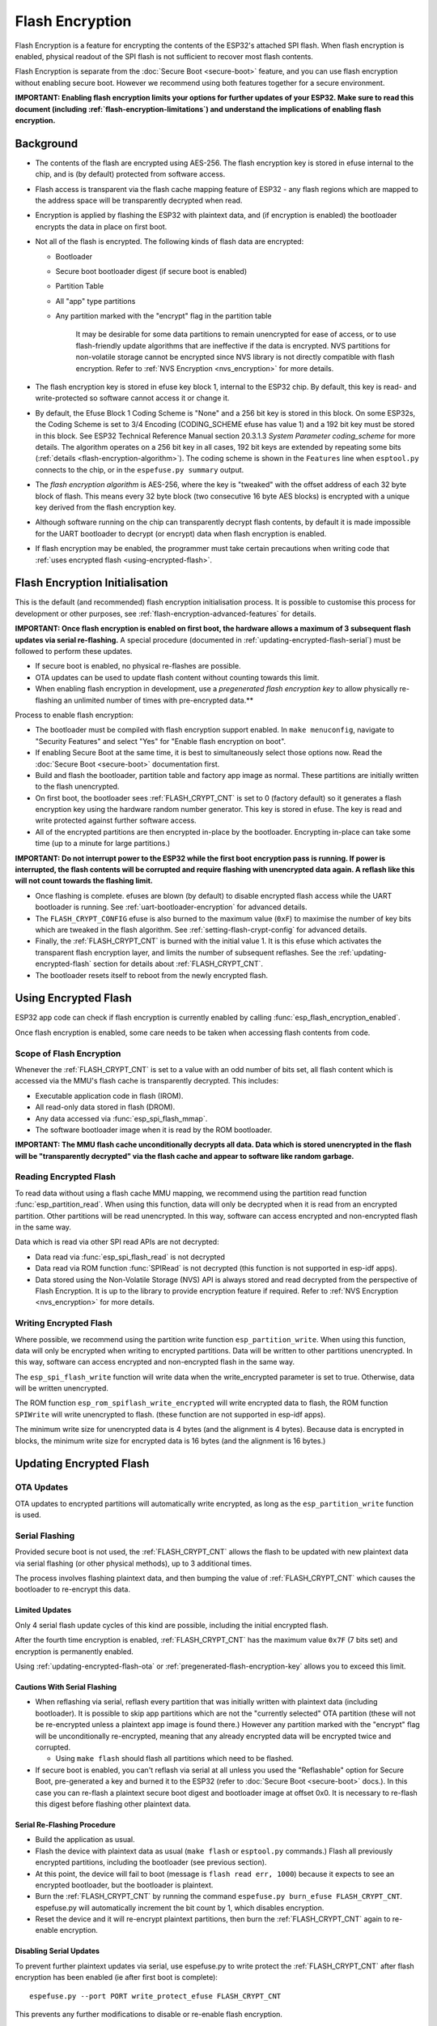 Flash Encryption
================

Flash Encryption is a feature for encrypting the contents of the ESP32's attached SPI flash. When flash encryption is enabled, physical readout of the SPI flash is not sufficient to recover most flash contents.

Flash Encryption is separate from the :doc:`Secure Boot <secure-boot>` feature, and you can use flash encryption without enabling secure boot. However we recommend using both features together for a secure environment.

**IMPORTANT: Enabling flash encryption limits your options for further updates of your ESP32. Make sure to read this document (including :ref:`flash-encryption-limitations`) and understand the implications of enabling flash encryption.**

Background
----------

- The contents of the flash are encrypted using AES-256. The flash encryption key is stored in efuse internal to the chip, and is (by default) protected from software access.

- Flash access is transparent via the flash cache mapping feature of ESP32 - any flash regions which are mapped to the address space will be transparently decrypted when read.

- Encryption is applied by flashing the ESP32 with plaintext data, and (if encryption is enabled) the bootloader encrypts the data in place on first boot.

- Not all of the flash is encrypted. The following kinds of flash data are encrypted:

  - Bootloader
  - Secure boot bootloader digest (if secure boot is enabled)
  - Partition Table
  - All "app" type partitions
  - Any partition marked with the "encrypt" flag in the partition table

	It may be desirable for some data partitions to remain unencrypted for ease of access, or to use flash-friendly update algorithms that are ineffective if the data is encrypted. NVS partitions for non-volatile storage cannot be encrypted since NVS library is not directly compatible with flash encryption. Refer to :ref:`NVS Encryption <nvs_encryption>` for more details.

- The flash encryption key is stored in efuse key block 1, internal to the ESP32 chip. By default, this key is read- and write-protected so software cannot access it or change it.

- By default, the Efuse Block 1 Coding Scheme is "None" and a 256 bit key is stored in this block. On some ESP32s, the Coding Scheme is set to 3/4 Encoding (CODING_SCHEME efuse has value 1) and a 192 bit key must be stored in this block. See ESP32 Technical Reference Manual section 20.3.1.3 *System Parameter coding_scheme* for more details. The algorithm operates on a 256 bit key in all cases, 192 bit keys are extended by repeating some bits (:ref:`details <flash-encryption-algorithm>`). The coding scheme is shown in the ``Features`` line when ``esptool.py`` connects to the chip, or in the ``espefuse.py summary`` output.

- The `flash encryption algorithm` is AES-256, where the key is "tweaked" with the offset address of each 32 byte block of flash. This means every 32 byte block (two consecutive 16 byte AES blocks) is encrypted with a unique key derived from the flash encryption key.

- Although software running on the chip can transparently decrypt flash contents, by default it is made impossible for the UART bootloader to decrypt (or encrypt) data when flash encryption is enabled.

- If flash encryption may be enabled, the programmer must take certain precautions when writing code that :ref:`uses encrypted flash <using-encrypted-flash>`.

.. _flash-encryption-initialisation:

Flash Encryption Initialisation
-------------------------------

This is the default (and recommended) flash encryption initialisation process. It is possible to customise this process for development or other purposes, see :ref:`flash-encryption-advanced-features` for details.

**IMPORTANT: Once flash encryption is enabled on first boot, the hardware allows a maximum of 3 subsequent flash updates via serial re-flashing.** A special procedure (documented in :ref:`updating-encrypted-flash-serial`) must be followed to perform these updates.

- If secure boot is enabled, no physical re-flashes are possible.
- OTA updates can be used to update flash content without counting towards this limit.
- When enabling flash encryption in development, use a `pregenerated flash encryption key` to allow physically re-flashing an unlimited number of times with pre-encrypted data.**

Process to enable flash encryption:

- The bootloader must be compiled with flash encryption support enabled. In ``make menuconfig``, navigate to "Security Features" and select "Yes" for "Enable flash encryption on boot".

- If enabling Secure Boot at the same time, it is best to simultaneously select those options now. Read the :doc:`Secure Boot <secure-boot>` documentation first.

- Build and flash the bootloader, partition table and factory app image as normal. These partitions are initially written to the flash unencrypted.

- On first boot, the bootloader sees :ref:`FLASH_CRYPT_CNT` is set to 0 (factory default) so it generates a flash encryption key using the hardware random number generator. This key is stored in efuse. The key is read and write protected against further software access.

- All of the encrypted partitions are then encrypted in-place by the bootloader. Encrypting in-place can take some time (up to a minute for large partitions.)

**IMPORTANT: Do not interrupt power to the ESP32 while the first boot encryption pass is running. If power is interrupted, the flash contents will be corrupted and require flashing with unencrypted data again. A  reflash like this will not count towards the flashing limit.**

- Once flashing is complete. efuses are blown (by default) to disable encrypted flash access while the UART bootloader is running. See :ref:`uart-bootloader-encryption` for advanced details.

- The ``FLASH_CRYPT_CONFIG`` efuse is also burned to the maximum value (``0xF``) to maximise the number of key bits which are tweaked in the flash algorithm. See :ref:`setting-flash-crypt-config` for advanced details.

- Finally, the :ref:`FLASH_CRYPT_CNT` is burned with the initial value 1. It is this efuse which activates the transparent flash encryption layer, and limits the number of subsequent reflashes. See the :ref:`updating-encrypted-flash` section for details about :ref:`FLASH_CRYPT_CNT`.

- The bootloader resets itself to reboot from the newly encrypted flash.

.. _using-encrypted-flash:

Using Encrypted Flash
---------------------

ESP32 app code can check if flash encryption is currently enabled by calling :func:`esp_flash_encryption_enabled`.

Once flash encryption is enabled, some care needs to be taken when accessing flash contents from code.

Scope of Flash Encryption
^^^^^^^^^^^^^^^^^^^^^^^^^

Whenever the :ref:`FLASH_CRYPT_CNT` is set to a value with an odd number of bits set, all flash content which is accessed via the MMU's flash cache is transparently decrypted. This includes:

- Executable application code in flash (IROM).
- All read-only data stored in flash (DROM).
- Any data accessed via :func:`esp_spi_flash_mmap`.
- The software bootloader image when it is read by the ROM bootloader.

**IMPORTANT: The MMU flash cache unconditionally decrypts all data. Data which is stored unencrypted in the flash will be "transparently decrypted" via the flash cache and appear to software like random garbage.**

Reading Encrypted Flash
^^^^^^^^^^^^^^^^^^^^^^^
To read data without using a flash cache MMU mapping, we recommend using the partition read function :func:`esp_partition_read`. When using this function, data will only be decrypted when it is read from an encrypted partition. Other partitions will be read unencrypted. In this way, software can access encrypted and non-encrypted flash in the same way.

Data which is read via other SPI read APIs are not decrypted:

- Data read via :func:`esp_spi_flash_read` is not decrypted
- Data read via ROM function :func:`SPIRead` is not decrypted (this function is not supported in esp-idf apps).
- Data stored using the Non-Volatile Storage (NVS) API is always stored and read decrypted from the perspective of Flash Encryption. It is up to the library to provide encryption feature if required. Refer to :ref:`NVS Encryption <nvs_encryption>` for more details.


Writing Encrypted Flash
^^^^^^^^^^^^^^^^^^^^^^^

Where possible, we recommend using the partition write function ``esp_partition_write``. When using this function, data will only be encrypted when writing to encrypted partitions. Data will be written to other partitions unencrypted. In this way, software can access encrypted and non-encrypted flash in the same way.

The ``esp_spi_flash_write`` function will write data when the write_encrypted parameter is set to true. Otherwise, data will be written unencrypted.

The ROM function ``esp_rom_spiflash_write_encrypted`` will write encrypted data to flash, the ROM function ``SPIWrite`` will write unencrypted to flash. (these function are not supported in esp-idf apps).

The minimum write size for unencrypted data is 4 bytes (and the alignment is 4 bytes). Because data is encrypted in blocks, the minimum write size for encrypted data is 16 bytes (and the alignment is 16 bytes.)

.. _updating-encrypted-flash:

Updating Encrypted Flash
------------------------

.. _updating-encrypted-flash-ota:

OTA Updates
^^^^^^^^^^^

OTA updates to encrypted partitions will automatically write encrypted, as long as the ``esp_partition_write`` function is used.

.. _updating-encrypted-flash-serial:

Serial Flashing
^^^^^^^^^^^^^^^

Provided secure boot is not used, the :ref:`FLASH_CRYPT_CNT` allows the flash to be updated with new plaintext data via serial flashing (or other physical methods), up to 3 additional times.

The process involves flashing plaintext data, and then bumping the value of :ref:`FLASH_CRYPT_CNT` which causes the bootloader to re-encrypt this data.

Limited Updates
~~~~~~~~~~~~~~~

Only 4 serial flash update cycles of this kind are possible, including the initial encrypted flash.

After the fourth time encryption is enabled, :ref:`FLASH_CRYPT_CNT` has the maximum value ``0x7F`` (7 bits set) and encryption is permanently enabled. 

Using :ref:`updating-encrypted-flash-ota` or :ref:`pregenerated-flash-encryption-key` allows you to exceed this limit.

Cautions With Serial Flashing
~~~~~~~~~~~~~~~~~~~~~~~~~~~~~

- When reflashing via serial, reflash every partition that was initially written with plaintext data (including bootloader). It is possible to skip app partitions which are not the "currently selected" OTA partition (these will not be re-encrypted unless a plaintext app image is found there.) However any partition marked with the "encrypt" flag will be unconditionally re-encrypted, meaning that any already encrypted data will be encrypted twice and corrupted.

  - Using ``make flash`` should flash all partitions which need to be flashed.

- If secure boot is enabled, you can't reflash via serial at all unless you used the "Reflashable" option for Secure Boot, pre-generated a key and burned it to the ESP32 (refer to :doc:`Secure Boot <secure-boot>` docs.). In this case you can re-flash a plaintext secure boot digest and bootloader image at offset 0x0. It is necessary to re-flash this digest before flashing other plaintext data.

Serial Re-Flashing Procedure
~~~~~~~~~~~~~~~~~~~~~~~~~~~~

- Build the application as usual.

- Flash the device with plaintext data as usual (``make flash`` or ``esptool.py`` commands.) Flash all previously encrypted partitions, including the bootloader (see previous section).

- At this point, the device will fail to boot (message is ``flash read err, 1000``) because it expects to see an encrypted bootloader, but the bootloader is plaintext.

- Burn the :ref:`FLASH_CRYPT_CNT` by running the command ``espefuse.py burn_efuse FLASH_CRYPT_CNT``. espefuse.py will automatically increment the bit count by 1, which disables encryption.

- Reset the device and it will re-encrypt plaintext partitions, then burn the :ref:`FLASH_CRYPT_CNT` again to re-enable encryption.


Disabling Serial Updates
~~~~~~~~~~~~~~~~~~~~~~~~

To prevent further plaintext updates via serial, use espefuse.py to write protect the :ref:`FLASH_CRYPT_CNT` after flash encryption has been enabled (ie after first boot is complete)::

    espefuse.py --port PORT write_protect_efuse FLASH_CRYPT_CNT

This prevents any further modifications to disable or re-enable flash encryption.

.. _pregenerated-flash-encryption-key:

Reflashing via Pregenerated Flash Encryption Key
^^^^^^^^^^^^^^^^^^^^^^^^^^^^^^^^^^^^^^^^^^^^^^^^

It is possible to pregenerate a flash encryption key on the host computer and burn it into the ESP32's efuse key block. This allows data to be pre-encrypted on the host and flashed to the ESP32 without needing a plaintext flash update.

This is useful for development, because it removes the 4 time reflashing limit. It also allows reflashing with secure boot enabled, because the bootloader doesn't need to be reflashed each time.

**IMPORTANT This method is intended to assist with development only, not for production devices. If pre-generating flash encryption for production, ensure the keys are generated from a high quality random number source and do not share the same flash encryption key across multiple devices.**

Pregenerating a Flash Encryption Key
~~~~~~~~~~~~~~~~~~~~~~~~~~~~~~~~~~~~

Flash encryption keys are 32 bytes of random data. You can generate a random key with espsecure.py::

  espsecure.py generate_flash_encryption_key my_flash_encryption_key.bin

(The randomness of this data is only as good as the OS and it's Python installation's random data source.)

Alternatively, if you're using :doc:`secure boot <secure-boot>` and have a secure boot signing key then you can generate a deterministic SHA-256 digest of the secure boot private signing key and use this as the flash encryption key::

  espsecure.py digest_private_key --keyfile secure_boot_signing_key.pem --keylen 256 my_flash_encryption_key.bin

(The same 32 bytes is used as the secure boot digest key if you enable :ref:`reflashable mode<secure-boot-reflashable>` for secure boot.)

Generating the flash encryption key from the secure boot signing key in this way means that you only need to store one key file. However this method is **not at all suitable** for production devices.

Burning Flash Encryption Key
~~~~~~~~~~~~~~~~~~~~~~~~~~~~

Once you have generated a flash encryption key, you need to burn it to the ESP32's efuse key block. **This must be done before first encrypted boot**, otherwise the ESP32 will generate a random key that software can't access or modify.

To burn a key to the device (one time only)::

  espefuse.py --port PORT burn_key flash_encryption my_flash_encryption_key.bin

First Flash with pregenerated key
~~~~~~~~~~~~~~~~~~~~~~~~~~~~~~~~~

After flashing the key, follow the same steps as for default :ref:`flash-encryption-initialisation` and flash a plaintext image for the first boot. The bootloader will enable flash encryption using the pre-burned key and encrypt all partitions.

Reflashing with pregenerated key
~~~~~~~~~~~~~~~~~~~~~~~~~~~~~~~~

After encryption is enabled on first boot, reflashing an encrypted image requires an additional manual step. This is where we pre-encrypt the data that we wish to update in flash.

Suppose that this is the normal command used to flash plaintext data::

  esptool.py --port /dev/ttyUSB0 --baud 115200 write_flash 0x10000 build/my-app.bin

Binary app image ``build/my-app.bin`` is written to offset ``0x10000``. This file name and offset need to be used to encrypt the data, as follows::

  espsecure.py encrypt_flash_data --keyfile my_flash_encryption_key.bin --address 0x10000 -o build/my-app-encrypted.bin build/my-app.bin

This example command will encrypts ``my-app.bin`` using the supplied key, and produce an encrypted file ``my-app-encrypted.bin``. Be sure that the address argument matches the address where you plan to flash the binary.

Then, flash the encrypted binary with esptool.py::

    esptool.py --port /dev/ttyUSB0 --baud 115200 write_flash 0x10000 build/my-app-encrypted.bin

No further steps or efuse manipulation is necessary, because the data is already encrypted when we flash it.

Disabling Flash Encryption
--------------------------

If you've accidentally enabled flash encryption for some reason, the next flash of plaintext data will soft-brick the ESP32 (the device will reboot continously, printing the error ``flash read err, 1000``).

You can disable flash encryption again by writing :ref:`FLASH_CRYPT_CNT`:

- First, run ``make menuconfig`` and uncheck "Enable flash encryption boot" under "Security Features".
- Exit menuconfig and save the new configuration.
- Run ``make menuconfig`` again and double-check you really disabled this option! *If this option is left enabled, the bootloader will immediately re-enable encryption when it boots*.
- Run ``make flash`` to build and flash a new bootloader and app, without flash encryption enabled.
- Run ``espefuse.py`` (in ``components/esptool_py/esptool``) to disable the :ref:`FLASH_CRYPT_CNT`)::
    espefuse.py burn_efuse FLASH_CRYPT_CNT

Reset the ESP32 and flash encryption should be disabled, the bootloader will boot as normal.

.. _flash-encryption-limitations:

Limitations of Flash Encryption
-------------------------------

Flash Encryption prevents plaintext readout of the encrypted flash, to protect firmware against unauthorised readout and modification. It is important to understand the limitations of the flash encryption system:

- Flash encryption is only as strong as the key. For this reason, we recommend keys are generated on the device during first boot (default behaviour). If generating keys off-device (see :ref:`pregenerated-flash-encryption-key`), ensure proper procedure is followed.

- Not all data is stored encrypted. If storing data on flash, check if the method you are using (library, API, etc.) supports flash encryption.

- Flash encryption does not prevent an attacker from understanding the high-level layout of the flash. This is because the same AES key is used for every pair of adjacent 16 byte AES blocks. When these adjacent 16 byte blocks contain identical content (such as empty or padding areas), these blocks will encrypt to produce matching pairs of encrypted blocks. This may allow an attacker to make high-level comparisons between encrypted devices (ie to tell if two devices are probably running the same firmware version).

- For the same reason, an attacker can always tell when a pair of adjacent 16 byte blocks (32 byte aligned) contain identical content. Keep this in mind if storing sensitive data on the flash, design your flash storage so this doesn't happen (using a counter byte or some other non-identical value every 16 bytes is sufficient).

- Flash encryption alone may not prevent an attacker from modifying the firmware of the device. To prevent unauthorised firmware from runningon the device, use flash encryption in combination with :doc:`Secure Boot <secure-boot>`.

.. _flash-encryption-advanced-features:

Flash Encryption Advanced Features
----------------------------------

The following information is useful for advanced use of flash encryption:

Encrypted Partition Flag
^^^^^^^^^^^^^^^^^^^^^^^^

Some partitions are encrypted by default. Otherwise, it is possible to mark any partition as requiring encryption:

In the :doc:`partition table <../api-guides/partition-tables>` description CSV files, there is a field for flags.

Usually left blank, if you write "encrypted" in this field then the partition will be marked as encrypted in the partition table, and data written here will be treated as encrypted (same as an app partition)::

   # Name,   Type, SubType, Offset,  Size, Flags
   nvs,      data, nvs,     0x9000,  0x6000
   phy_init, data, phy,     0xf000,  0x1000
   factory,  app,  factory, 0x10000, 1M
   secret_data, 0x40, 0x01, 0x20000, 256K, encrypted

- None of the default partition tables include any encrypted data partitions.

- It is not necessary to mark "app" partitions as encrypted, they are always treated as encrypted.

- The "encrypted" flag does nothing if flash encryption is not enabled.

- It is possible to mark the optional ``phy`` partition with ``phy_init`` data as encrypted, if you wish to protect this data from physical access readout or modification.

- It is not possible to mark the ``nvs`` partition as encrypted.

.. _uart-bootloader-encryption:

Enabling UART Bootloader Encryption/Decryption
^^^^^^^^^^^^^^^^^^^^^^^^^^^^^^^^^^^^^^^^^^^^^^

By default, on first boot the flash encryption process will burn efuses ``DISABLE_DL_ENCRYPT``, ``DISABLE_DL_DECRYPT`` and ``DISABLE_DL_CACHE``:

- ``DISABLE_DL_ENCRYPT`` disables the flash encryption operations when running in UART bootloader boot mode.
- ``DISABLE_DL_DECRYPT`` disables transparent flash decryption when running in UART bootloader mode, even if :ref:`FLASH_CRYPT_CNT` is set to enable it in normal operation.
- ``DISABLE_DL_CACHE`` disables the entire MMU flash cache when running in UART bootloader mode.

It is possible to burn only some of these efuses, and write-protect the rest (with unset value 0) before the first boot, in order to preserve them. For example::

  espefuse.py --port PORT burn_efuse DISABLE_DL_DECRYPT
  espefuse.py --port PORT write_protect_efuse DISABLE_DL_ENCRYPT

(Note that all 3 of these efuses are disabled via one write protect bit, so write protecting one will write protect all of them. For this reason, it's necessary to set any bits before write-protecting.)

**IMPORTANT**: Write protecting these efuses to keep them unset is not currently very useful, as ``esptool.py`` does not support writing or reading encrypted flash.

**IMPORTANT**: If ``DISABLE_DL_DECRYPT`` is left unset (0) this effectively makes flash encryption useless, as an attacker with physical access can use UART bootloader mode (with custom stub code) to read out the flash contents.

.. _setting-flash-crypt-config:

Setting FLASH_CRYPT_CONFIG
^^^^^^^^^^^^^^^^^^^^^^^^^^

The ``FLASH_CRYPT_CONFIG`` efuse determines the number of bits in the flash encryption key which are "tweaked" with the block offset. See :ref:`flash-encryption-algorithm` for details.

First boot of the bootloader always sets this value to the maximum `0xF`.

It is possible to write these efuse manually, and write protect it before first boot in order to select different tweak values. This is not recommended.

It is strongly recommended to never write protect ``FLASH_CRYPT_CONFIG`` when it the value is zero. If this efuse is set to zero, no bits in the flash encryption key are tweaked and the flash encryption algorithm is equivalent to AES ECB mode.


Technical Details
-----------------

The following sections provide some reference information about the operation of flash encryption.

.. _FLASH_CRYPT_CNT:

FLASH_CRYPT_CNT efuse
^^^^^^^^^^^^^^^^^^^^^

``FLASH_CRYPT_CNT`` is a 7-bit efuse field which controls flash encryption. Flash encryption enables or disables based on the number of bits in this efuse which are set to "1":

- When an even number of bits (0,2,4,6) are set: Flash encryption is disabled, any encrypted data cannot be decrypted.

  - If the bootloader was built with "Enable flash encryption on boot" then it will see this situation and immediately re-encrypt the flash wherever it finds unencrypted data. Once done, it sets another bit in the efuse to '1' meaning an odd number of bits are now set.

    1. On first plaintext boot, bit count has brand new value 0 and bootloader changes it to bit count 1 (value 0x01) following encryption.
    2. After next plaintext flash update, bit count is manually updated to 2 (value 0x03). After re-encrypting the bootloader changes efuse bit count to 3 (value 0x07).
    3. After next plaintext flash, bit count is manually updated to 4 (value 0x0F). After re-encrypting the bootloader changes efuse bit count to 5 (value 0x1F).
    4. After final plaintext flash, bit count is manually updated to 6 (value 0x3F). After re-encrypting the bootloader changes efuse bit count to 7 (value 0x7F).

- When an odd number of bits (1,3,5,7) are set: Transparent reading of encrypted flash is enabled.

- To avoid use of :ref:`FLASH_CRYPT_CNT` state to disable flash encryption, load unauthorised code, then re-enabled flash encryption, secure boot must be used or :ref:`FLASH_CRYPT_CNT` must be write-protected.


.. _flash-encryption-algorithm:

Flash Encryption Algorithm
^^^^^^^^^^^^^^^^^^^^^^^^^^

- AES-256 operates on 16 byte blocks of data. The flash encryption engine encrypts and decrypts data in 32 byte blocks, two AES blocks in series.

- The main flash encryption key is stored in efuse (BLOCK1) and by default is protected from further writes or software readout.

- AES-256 key size is 256 bits (32 bytes), read from efuse block 1. The hardware AES engine uses the key in reversed byte order to the order stored in the efuse block.
  - If ``CODING_SCHEME`` efuse is set to 0 (default "None" Coding Scheme) then the efuse key block is 256 bits and the key is stored as-is (in reversed byte order).
  - If ``CODING_SCHEME`` efuse is set to 1 (3/4 Encoding) then the efuse key block is 192 bits (in reversed byte order), so overall entropy is reduced. The hardware flash encryption still operates on a 256-bit key, after being read (and un-reversed), the key is extended by as ``key = key[0:255] + key[64:127]``.

- AES algorithm is used inverted in flash encryption, so the flash encryption "encrypt" operation is AES decrypt and the "decrypt" operation is AES encrypt. This is for performance reasons and does not alter the effectiveness of the algorithm.

- Each 32 byte block (two adjacent 16 byte AES blocks) is encrypted with a unique key. The key is derived from the main flash encryption key in efuse, XORed with the offset of this block in the flash (a "key tweak").

- The specific tweak depends on the setting of ``FLASH_CRYPT_CONFIG`` efuse. This is a 4 bit efuse, where each bit enables XORing of a particular range of the key bits:

  - Bit 1, bits 0-66 of the key are XORed.
  - Bit 2, bits 67-131 of the key are XORed.
  - Bit 3, bits 132-194 of the key are XORed.
  - Bit 4, bits 195-256 of the key are XORed.

  It is recommended that ``FLASH_CRYPT_CONFIG`` is always left to set the default value `0xF`, so that all key bits are XORed with the block offset. See :ref:`setting-flash-crypt-config` for details.

- The high 19 bits of the block offset (bit 5 to bit 23) are XORed with the main flash encryption key. This range is chosen for two reasons: the maximum flash size is 16MB (24 bits), and each block is 32 bytes so the least significant 5 bits are always zero.

- There is a particular mapping from each of the 19 block offset bits to the 256 bits of the flash encryption key, to determine which bit is XORed with which. See the variable ``_FLASH_ENCRYPTION_TWEAK_PATTERN`` in the ``espsecure.py`` source code for the complete mapping.

- To see the full flash encryption algorithm implemented in Python, refer to the `_flash_encryption_operation()` function in the ``espsecure.py`` source code.
